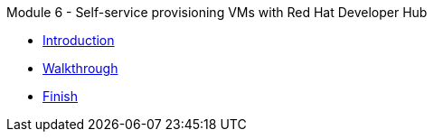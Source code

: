 .Module 6 - Self-service provisioning VMs with Red Hat Developer Hub
* xref:intro.adoc[Introduction]
* xref:walkthrough.adoc[Walkthrough]
* xref:finish.adoc[Finish]